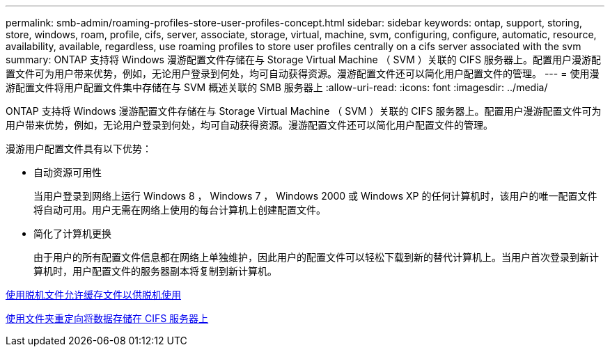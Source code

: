 ---
permalink: smb-admin/roaming-profiles-store-user-profiles-concept.html 
sidebar: sidebar 
keywords: ontap, support, storing, store, windows, roam, profile, cifs, server, associate, storage, virtual, machine, svm, configuring, configure, automatic, resource, availability, available, regardless, use roaming profiles to store user profiles centrally on a cifs server associated with the svm 
summary: ONTAP 支持将 Windows 漫游配置文件存储在与 Storage Virtual Machine （ SVM ）关联的 CIFS 服务器上。配置用户漫游配置文件可为用户带来优势，例如，无论用户登录到何处，均可自动获得资源。漫游配置文件还可以简化用户配置文件的管理。 
---
= 使用漫游配置文件将用户配置文件集中存储在与 SVM 概述关联的 SMB 服务器上
:allow-uri-read: 
:icons: font
:imagesdir: ../media/


[role="lead"]
ONTAP 支持将 Windows 漫游配置文件存储在与 Storage Virtual Machine （ SVM ）关联的 CIFS 服务器上。配置用户漫游配置文件可为用户带来优势，例如，无论用户登录到何处，均可自动获得资源。漫游配置文件还可以简化用户配置文件的管理。

漫游用户配置文件具有以下优势：

* 自动资源可用性
+
当用户登录到网络上运行 Windows 8 ， Windows 7 ， Windows 2000 或 Windows XP 的任何计算机时，该用户的唯一配置文件将自动可用。用户无需在网络上使用的每台计算机上创建配置文件。

* 简化了计算机更换
+
由于用户的所有配置文件信息都在网络上单独维护，因此用户的配置文件可以轻松下载到新的替代计算机上。当用户首次登录到新计算机时，用户配置文件的服务器副本将复制到新计算机。



xref:offline-files-allow-caching-concept.adoc[使用脱机文件允许缓存文件以供脱机使用]

xref:folder-redirection-store-data-concept.adoc[使用文件夹重定向将数据存储在 CIFS 服务器上]
